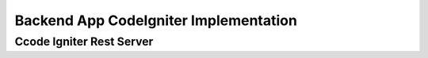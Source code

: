 ###################
Backend App CodeIgniter Implementation
###################


*******************
*******************


**************************
**************************


*******************
*******************



************
Ccode Igniter Rest Server
************



